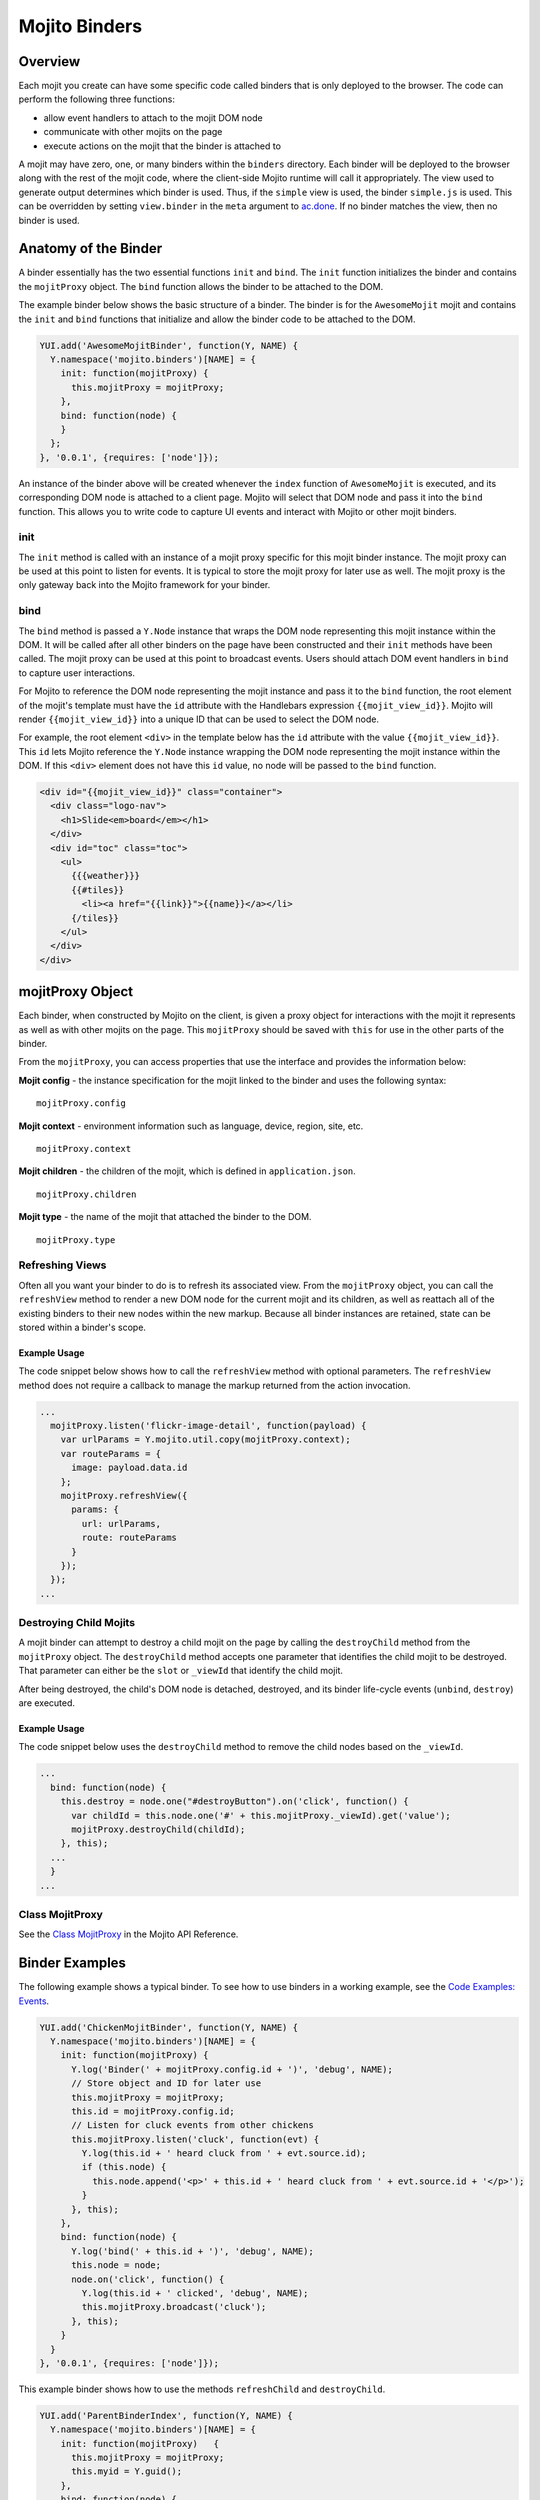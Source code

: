 
==============
Mojito Binders
==============

Overview
########

Each mojit you create can have some specific code called binders that is only deployed to the browser. The code can perform the following three functions:

- allow event handlers to attach to the mojit DOM node
- communicate with other mojits on the page
- execute actions on the mojit that the binder is attached to

A mojit may have zero, one, or many binders within the ``binders`` directory. Each binder will be deployed to the browser along with the rest of the mojit code, 
where the client-side Mojito runtime will call it appropriately. The view used to generate output determines which binder is used. Thus, if the ``simple`` view is used,
the binder ``simple.js`` is used. This can be overridden by setting  ``view.binder`` in the ``meta`` argument to `ac.done <../../api/classes/ActionContext.html#method_done>`_. 
If no binder matches the view, then no binder is used.

Anatomy of the Binder
#####################

A binder essentially has the two essential functions ``init`` and ``bind``. The ``init`` function initializes the binder and contains the ``mojitProxy`` object. The ``bind`` function allows the binder to be 
attached to the DOM.

The example binder below shows the basic structure of a binder. The binder is for the ``AwesomeMojit`` mojit and contains the ``init`` and ``bind`` functions that initialize and allow the binder 
code to be attached to the DOM.

.. code-block:: javascript

   YUI.add('AwesomeMojitBinder', function(Y, NAME) {
     Y.namespace('mojito.binders')[NAME] = {
       init: function(mojitProxy) {
         this.mojitProxy = mojitProxy;
       },
       bind: function(node) {
       }
     };
   }, '0.0.1', {requires: ['node']});

An instance of the binder above will be created whenever the ``index`` function of ``AwesomeMojit`` is executed, and its corresponding DOM node is attached to a client page. 
Mojito will select that DOM node and pass it into the ``bind`` function. This allows you to write code to capture UI events and interact with Mojito or other mojit binders.

init
====

The ``init`` method is called with an instance of a mojit proxy specific for this mojit binder instance. The mojit proxy can be used at this point to listen for events. 
It is typical to store the mojit proxy for later use as well. The mojit proxy is the only gateway back into the Mojito framework for your binder.

bind
====

The ``bind`` method is passed a ``Y.Node`` instance that wraps the DOM node representing this mojit instance within the DOM. It will be called 
after all other binders on the page have been constructed and their ``init`` methods have been called. The mojit proxy can be used at this point to 
broadcast events. Users should attach DOM event handlers in ``bind`` to capture user interactions.

For Mojito to reference the DOM node representing the mojit instance and pass it to the ``bind`` function, the root element of the 
mojit's template must have the ``id`` attribute with the Handlebars expression ``{{mojit_view_id}}``. Mojito will render ``{{mojit_view_id}}``
into a unique ID that can be used to select the DOM node.

For example, the root element ``<div>`` in the template below has the ``id`` attribute with the value ``{{mojit_view_id}}``. This ``id``
lets Mojito reference the ``Y.Node`` instance wrapping the DOM node representing the mojit instance within the DOM. If this ``<div>`` element does 
not have this ``id`` value, no node will be passed to the ``bind`` function.

.. code-block:: html 

   <div id="{{mojit_view_id}}" class="container">
     <div class="logo-nav">
       <h1>Slide<em>board</em></h1>
     </div>
     <div id="toc" class="toc">
       <ul>
         {{{weather}}}
         {{#tiles}}
           <li><a href="{{link}}">{{name}}</a></li>
         {/tiles}}
       </ul>
     </div>
   </div>

mojitProxy Object
#################

Each binder, when constructed by Mojito on the client, is given a proxy object for interactions with the mojit it represents as well as with other mojits on the page. This ``mojitProxy`` should be saved 
with ``this`` for use in the other parts of the binder.

From the ``mojitProxy``, you can access properties that use the interface and provides the information below:

**Mojit config** - the instance specification for the mojit linked to the binder and uses the following syntax:

::

   mojitProxy.config

**Mojit context** - environment information such as language, device, region, site, etc.

::

   mojitProxy.context
   
**Mojit children** - the children of the mojit, which is defined in ``application.json``.

::

   mojitProxy.children

**Mojit type** - the name of the mojit that attached the binder to the DOM.

::

   mojitProxy.type



Refreshing Views
================

Often all you want your binder to do is to refresh its associated view. From the ``mojitProxy`` object, you can call the ``refreshView`` method to render a new DOM node for the current mojit and 
its children, as well as reattach all of the existing binders to their new nodes within the new markup. Because all binder instances are retained, state can be stored within a binder's scope.

Example Usage
-------------

The code snippet below shows how to call the ``refreshView`` method with optional parameters. The ``refreshView`` method does not require a callback to manage the markup returned from the action invocation.

.. code-block:: javascript

   ...
     mojitProxy.listen('flickr-image-detail', function(payload) {
       var urlParams = Y.mojito.util.copy(mojitProxy.context);
       var routeParams = {
         image: payload.data.id
       };
       mojitProxy.refreshView({
         params: {
           url: urlParams,
           route: routeParams
         }
       });
     });
   ...

Destroying Child Mojits
=======================

A mojit binder can attempt to destroy a child mojit on the page by calling the ``destroyChild`` method from the ``mojitProxy`` object. The ``destroyChild`` method accepts one parameter that identifies the 
child mojit to be destroyed. That parameter can either be the ``slot`` or ``_viewId`` that identify the child mojit.

After being destroyed, the child's DOM node is detached, destroyed, and its binder life-cycle events (``unbind``, ``destroy``) are executed.

Example Usage
-------------

The code snippet below uses the ``destroyChild`` method to remove the child nodes based on the ``_viewId``.

.. code-block:: javascript

   ...
     bind: function(node) {
       this.destroy = node.one("#destroyButton").on('click', function() {
         var childId = this.node.one('#' + this.mojitProxy._viewId).get('value');
         mojitProxy.destroyChild(childId);
       }, this);
     ...
     }
   ...

Class MojitProxy
================

See the `Class MojitProxy <../../api/classes/MojitProxy.html>`_ in the Mojito API Reference.

Binder Examples
###############

The following example shows a typical binder. To see how to use binders in a working example, see the `Code Examples: Events <../code_exs/#events>`_.

.. code-block:: javascript

   YUI.add('ChickenMojitBinder', function(Y, NAME) {
     Y.namespace('mojito.binders')[NAME] = {
       init: function(mojitProxy) {
         Y.log('Binder(' + mojitProxy.config.id + ')', 'debug', NAME);
         // Store object and ID for later use
         this.mojitProxy = mojitProxy;
         this.id = mojitProxy.config.id;
         // Listen for cluck events from other chickens
         this.mojitProxy.listen('cluck', function(evt) {         
           Y.log(this.id + ' heard cluck from ' + evt.source.id);
           if (this.node) {          
             this.node.append('<p>' + this.id + ' heard cluck from ' + evt.source.id + '</p>');
           }
         }, this);
       },
       bind: function(node) {
         Y.log('bind(' + this.id + ')', 'debug', NAME);
         this.node = node;
         node.on('click', function() {
           Y.log(this.id + ' clicked', 'debug', NAME);
           this.mojitProxy.broadcast('cluck');
         }, this);
       }
     }
   }, '0.0.1', {requires: ['node']});

This example binder shows how to use the methods ``refreshChild`` and ``destroyChild``.

.. code-block:: javascript

   YUI.add('ParentBinderIndex', function(Y, NAME) {
     Y.namespace('mojito.binders')[NAME] = {
       init: function(mojitProxy)   {
         this.mojitProxy = mojitProxy;
         this.myid = Y.guid();
       },
       bind: function(node) {
         var mp = this.mojitProxy;
         var id = this.myid;
         this.node = node;
         this.buttonClickHandler = node.one('#' + mp._viewId + '_ParentRefresh').on('click', function() {
           mp.refreshView(function(data, meta) {
             Y.log('refresh complete', 'warn', NAME);
           });
         });
         this.destroyHandler = node.one('#' + mp._viewId + '_destroyButton').on('click', function() {
         var childId = this.node.one('#' + mp._viewId + '_destroyInput').get('value');
           mp.destroyChild(childId);
         }, this);
         this.moHandler = node.one('h3').on('mouseover', function() {
           Y.log('parent: ' + id, 'info', NAME);
         });
       },
       onRefreshView: function(node, element) {
         Y.log(this.myid + ' refreshed', 'info', NAME);
         this.buttonClickHandler.detach();
         this.destroyHandler.detach();
         this.moHandler.detach();
         this.bind(node, element);
       },
       destroy: function() {
         console.error(this.myid + ' destroyed!');
       }
     };
   }, '0.0.1', {requires: ['mojito-client']});


